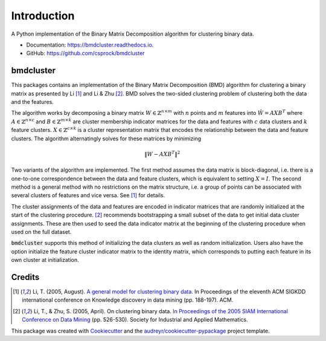 =============
Introduction
=============


.. image:: https://img.shields.io/pypi/v/bmdcluster.svg
        :target: https://pypi.python.org/pypi/bmdcluster

.. image:: https://img.shields.io/travis/csprock/bmdcluster.svg
        :target: https://travis-ci.org/csprock/bmdcluster

.. image:: https://readthedocs.org/projects/bmdcluster/badge/?version=latest
        :target: https://bmdcluster.readthedocs.io/en/latest/?badge=latest
        :alt: Documentation Status

.. image:: https://img.shields.io/badge/License-MIT-yellow.svg
        :target: https://opensource.org/licenses/MIT


A Python implementation of the Binary Matrix Decomposition algorithm for clustering binary data.

* Documentation: https://bmdcluster.readthedocs.io.
* GitHub: https://github.com/csprock/bmdcluster


bmdcluster
----------

This packages contains an implementation of the Binary Matrix Decomposition (BMD) algorithm
for clustering a binary matrix as presented by Li [1]_ and Li & Zhu [2]_. BMD solves the
two-sided clustering problem of clustering both the data and the features.

The algorithm works by decomposing a binary matrix :math:`W \in \mathbb{Z}^{n \times m}` with :math:`n` points and :math:`m` features into :math:`\hat{W}=AXB^T` 
where :math:`A \in \mathbb{Z}^{n \times c}` and :math:`B \in \mathbb{Z}^{m \times k}` are cluster membership indicator matrices for the data and features with :math:`c` data clusters and :math:`k` feature clusters. :math:`X \in \mathbb{Z}^{c \times k}` is a cluster representation matrix that encodes the relationship 
between the data and feature clusters. The algorithm alternatingly solves for these matrices by minimizing

.. math::
   \begin{equation}
        \| W - AXB^T \|^2
   \end{equation}

Two variants of the algorithm are implemented.
The first method assumes the data matrix is block-diagonal, i.e. there is a one-to-one correspondence between the data and feature clusters,
which is equivalent to setting :math:`X = I`. The second method is a general method with no restrictions on the matrix structure, i.e. a group of points
can be associated with several clusters of features and vice versa. See [1]_ for details.

The cluster assignments of the data and features are encoded in indicator matrices that are randomly initialized at the start of the clustering procedure.
[2]_ recommends bootstrapping a small subset of the data to get initial data cluster assignments.
These are then used to seed the data indicator matrix at the beginning of the clustering procedure when used on the full dataset. 

:code:`bmdcluster` supports this method of initializing the data clusters as well as random initialization. Users also have the option initialize the feature cluster indicator matrix to the identity matrix, which corresponds to putting each feature in its own cluster at initialization.



Credits
-------

.. [1] Li, T. (2005, August). `A general model for clustering binary data <http://citeseerx.ist.psu.edu/viewdoc/download?doi=10.1.1.387.745&rep=rep1&type=pdf>`_. In Proceedings of the eleventh ACM SIGKDD international conference on Knowledge discovery in data mining (pp. 188-197). ACM.

.. [2] Li, T., & Zhu, S. (2005, April). On clustering binary data. `In Proceedings of the 2005 SIAM International Conference on Data Mining <https://pdfs.semanticscholar.org/b3b5/c7e794df43fe89122bd39dafd9a5f504c524.pdf>`_ (pp. 526-530). Society for Industrial and Applied Mathematics.


This package was created with Cookiecutter_ and the `audreyr/cookiecutter-pypackage`_ project template.

.. _Cookiecutter: https://github.com/audreyr/cookiecutter
.. _`audreyr/cookiecutter-pypackage`: https://github.com/audreyr/cookiecutter-pypackage


